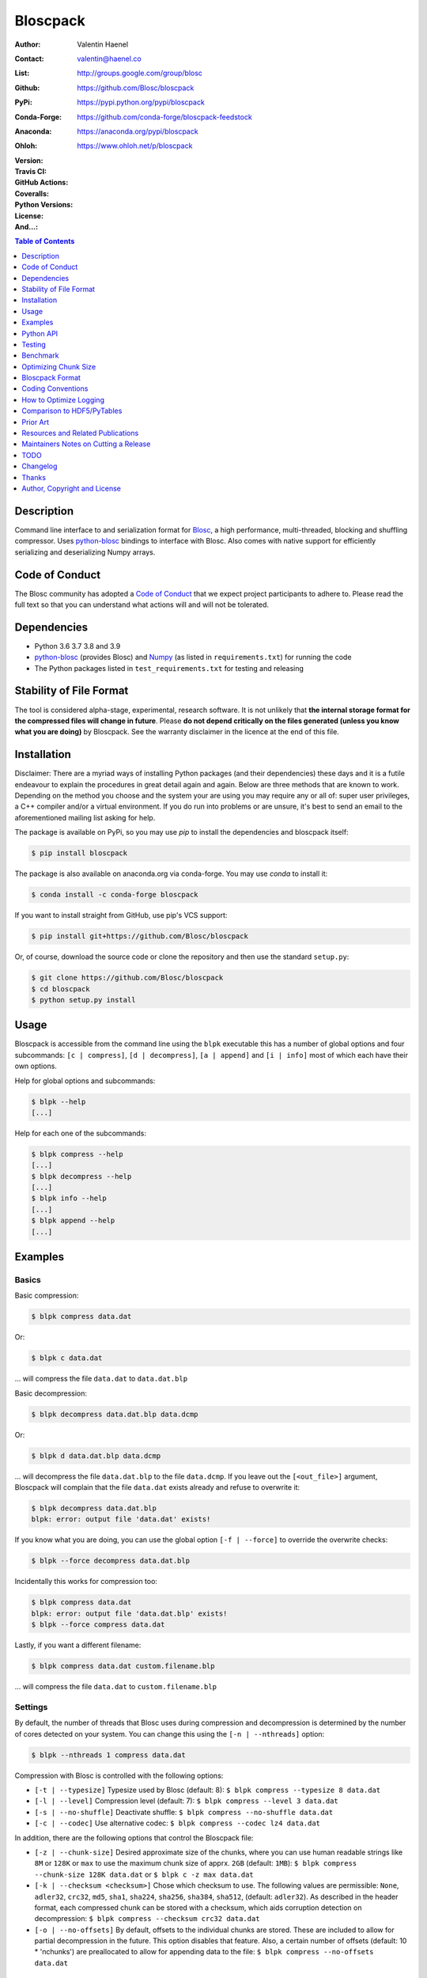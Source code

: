 Bloscpack
=========

:Author: Valentin Haenel
:Contact: valentin@haenel.co
:List: http://groups.google.com/group/blosc
:Github: https://github.com/Blosc/bloscpack
:PyPi: https://pypi.python.org/pypi/bloscpack
:Conda-Forge: https://github.com/conda-forge/bloscpack-feedstock
:Anaconda: https://anaconda.org/pypi/bloscpack
:Ohloh: https://www.ohloh.net/p/bloscpack
:Version: |version|
:Travis CI: |travis|
:GitHub Actions: |gha|
:Coveralls: |coveralls|
:Python Versions: |pyversions|
:License: |license|
:And...: |powered|

.. |version| image::    https://img.shields.io/pypi/v/bloscpack.svg
        :target: https://pypi.python.org/pypi/bloscpack

.. |travis| image:: https://img.shields.io/travis/Blosc/bloscpack/master.svg
        :target: https://travis-ci.org/Blosc/bloscpack

.. |gha| image:: https://github.com/Blosc/bloscpack/actions/workflows/testbloscpack.yml/badge.svg
        :target: https://github.com/Blosc/bloscpack/actions/workflows/testbloscpack.yml

.. |coveralls| image:: https://coveralls.io/repos/Blosc/bloscpack/badge.svg?branch=master&service=github
        :target: https://coveralls.io/github/Blosc/bloscpack?branch=master

.. |license| image:: https://img.shields.io/pypi/l/bloscpack.svg
        :target: https://pypi.python.org/pypi/bloscpack

.. |powered| image:: https://img.shields.io/badge/Powerd--By-Blosc-blue.svg
        :target: https://blosc.org

.. |pyversions| image:: https://img.shields.io/pypi/pyversions/bloscpack.svg
        :target: https://pypi.python.org/pypi/bloscpack

.. contents:: Table of Contents
   :depth: 1

Description
-----------

Command line interface to and serialization format for `Blosc
<http://blosc.org/>`_, a high performance, multi-threaded, blocking and
shuffling compressor. Uses `python-blosc
<https://github.com/Blosc/python-blosc>`_ bindings to interface with Blosc.
Also comes with native support for efficiently serializing and deserializing
Numpy arrays.

Code of Conduct
---------------

The Blosc community has adopted a `Code of Conduct
<https://github.com/Blosc/CodeOfConduct>`_ that we expect project participants
to adhere to. Please read the full text so that you can understand what actions
will and will not be tolerated.

Dependencies
------------

* Python 3.6 3.7 3.8 and 3.9
* `python-blosc  <https://github.com/Blosc/python-blosc>`_ (provides Blosc) and
  `Numpy <http://www.numpy.org/>`_ (as listed in ``requirements.txt``) for
  running the code
* The Python packages listed in ``test_requirements.txt`` for testing and
  releasing

Stability of File Format
------------------------

The tool is considered alpha-stage, experimental, research software. It is not
unlikely that **the internal storage format for the compressed files will
change in future**. Please **do not depend critically on the files generated
(unless you know what you are doing)** by Bloscpack. See the warranty disclaimer
in the licence at the end of this file.

Installation
------------

Disclaimer: There are a myriad ways of installing Python packages (and their
dependencies) these days and it is a futile endeavour to explain the procedures
in great detail again and again. Below are three methods that are known to
work. Depending on the method you choose and the system your are using you may
require any or all of: super user privileges, a C++ compiler and/or a virtual
environment. If you do run into problems or are unsure, it's best to send an
email to the aforementioned mailing list asking for help.

The package is available on PyPi, so you may use `pip` to install the
dependencies and bloscpack itself:

.. code-block:: console

    $ pip install bloscpack

The package is also available on anaconda.org via conda-forge. You may use
`conda` to install it:

.. code-block:: console

    $ conda install -c conda-forge bloscpack

If you want to install straight from GitHub, use pip's VCS support:

.. code-block:: console

    $ pip install git+https://github.com/Blosc/bloscpack

Or, of course, download the source code or clone the repository and then use
the standard ``setup.py``:

.. code-block:: console

    $ git clone https://github.com/Blosc/bloscpack
    $ cd bloscpack
    $ python setup.py install

Usage
-----

Bloscpack is accessible from the command line using the ``blpk`` executable
this has a number of global options and four subcommands: ``[c | compress]``,
``[d | decompress]``, ``[a | append]`` and ``[i | info]`` most of which each
have their own options.

Help for global options and subcommands:

.. code-block:: console

    $ blpk --help
    [...]

Help for each one of the subcommands:

.. code-block:: console

    $ blpk compress --help
    [...]
    $ blpk decompress --help
    [...]
    $ blpk info --help
    [...]
    $ blpk append --help
    [...]

Examples
--------

Basics
~~~~~~

Basic compression:

.. code-block:: console

    $ blpk compress data.dat

Or:

.. code-block:: console

    $ blpk c data.dat

... will compress the file ``data.dat`` to ``data.dat.blp``

Basic decompression:

.. code-block:: console

    $ blpk decompress data.dat.blp data.dcmp

Or:

.. code-block:: console

    $ blpk d data.dat.blp data.dcmp

... will decompress the file ``data.dat.blp`` to the file ``data.dcmp``. If you
leave out the ``[<out_file>]`` argument, Bloscpack will complain that the file
``data.dat`` exists already and refuse to overwrite it:

.. code-block:: console

    $ blpk decompress data.dat.blp
    blpk: error: output file 'data.dat' exists!

If you know what you are doing, you can use the global option ``[-f |
--force]`` to override the overwrite checks:

.. code-block:: console

    $ blpk --force decompress data.dat.blp

Incidentally this works for compression too:

.. code-block:: console

    $ blpk compress data.dat
    blpk: error: output file 'data.dat.blp' exists!
    $ blpk --force compress data.dat

Lastly, if you want a different filename:

.. code-block:: console

    $ blpk compress data.dat custom.filename.blp

... will compress the file ``data.dat`` to ``custom.filename.blp``

Settings
~~~~~~~~

By default, the number of threads that Blosc uses during compression and
decompression is determined by the number of cores detected on your system.
You can change this using the ``[-n | --nthreads]`` option:

.. code-block:: console

    $ blpk --nthreads 1 compress data.dat

Compression with Blosc is controlled with the following options:

* ``[-t | --typesize]``
  Typesize used by Blosc (default: 8):
  ``$ blpk compress --typesize 8 data.dat``
* ``[-l | --level]``
  Compression level (default: 7):
  ``$ blpk compress --level 3 data.dat``
* ``[-s | --no-shuffle]``
  Deactivate shuffle:
  ``$ blpk compress --no-shuffle data.dat``
* ``[-c | --codec]``
  Use alternative codec:
  ``$ blpk compress --codec lz4 data.dat``

In addition, there are the following options that control the Bloscpack file:

* ``[-z | --chunk-size]``
  Desired approximate size of the chunks, where you can use human readable
  strings like ``8M`` or ``128K`` or ``max`` to use the maximum chunk size of
  apprx. ``2GB`` (default: ``1MB``):
  ``$ blpk compress --chunk-size 128K data.dat`` or
  ``$ blpk c -z max data.dat``
* ``[-k | --checksum <checksum>]``
  Chose which checksum to use. The following values are permissible:
  ``None``, ``adler32``, ``crc32``, ``md5``,
  ``sha1``, ``sha224``, ``sha256``, ``sha384``,
  ``sha512``, (default: ``adler32``). As described in the header format, each
  compressed chunk can be stored with a checksum, which aids corruption
  detection on decompression:
  ``$ blpk compress --checksum crc32 data.dat``
* ``[-o | --no-offsets]``
  By default, offsets to the individual chunks are stored. These are included
  to allow for partial decompression in the future. This option disables that
  feature. Also, a certain number of offsets (default: 10 * 'nchunks') are
  preallocated to allow for appending data to the file:
  ``$ blpk compress --no-offsets data.dat``

Info Subcommand
~~~~~~~~~~~~~~~

If you just need some info on how the file was compressed ``[i | info]``:

.. code-block:: console

    $ blpk info data.dat.blp
    blpk: BloscpackHeader:
    blpk:     format_version: 3
    blpk:     offsets: True
    blpk:     metadata: False
    blpk:     checksum: 'adler32'
    blpk:     typesize: 8
    blpk:     chunk_size: 1.0M (1048576B)
    blpk:     last_chunk: 900.0K (921600B)
    blpk:     nchunks: 1526
    blpk:     max_app_chunks: 15260
    blpk: 'offsets':
    blpk: [134320,459218,735869,986505,1237646,...]
    blpk: First chunk blosc header:
    blpk: OrderedDict([('version', 2), ('versionlz', 1), ('flags', 1), ('typesize', 8), ('nbytes', 1048576), ('blocksize', 131072), ('ctbytes', 324894)])
    blpk: First chunk blosc flags:
    blpk: OrderedDict([('byte_shuffle', True), ('pure_memcpy', False), ('bit_shuffle', False), ('split_blocks', False), ('codec', 'blosclz')])

Importantly, the header and flag information are for the first chunk only.
Usually this isn't a problem because bloscpack compressed files do tend to have
homogeneous settings like codec used, typesize etc... However, there is nothing
that will stop you from appending to an existing bloscpack file using different
settings. For example, half the file might be compressed using 'blosclz'
whereas the other half of the file might be compressed with 'lz4'. In any case,
just be aware that the output is to be seen as an indication that is likely to
be correct for all chunks but must not be so necessarily.

Adding Metdata
~~~~~~~~~~~~~~

Using the ``[-m | --metadata]`` option you can include JSON from a file:

.. code-block:: console

   $ cat meta.json
   {"dtype": "float64", "shape": [200000000], "container": "numpy"}
   $ blpk compress --chunk-size=512M --metadata meta.json data.dat
   $ blpk info data.dat.blp
   blpk: BloscpackHeader:
   blpk:     format_version: 3
   blpk:     offsets: True
   blpk:     metadata: True
   blpk:     checksum: 'adler32'
   blpk:     typesize: 8
   blpk:     chunk_size: 512.0M (536870912B)
   blpk:     last_chunk: 501.88M (526258176B)
   blpk:     nchunks: 3
   blpk:     max_app_chunks: 30
   blpk: 'offsets':
   blpk: [922,78074943,140783242,...]
   blpk: 'metadata':
   blpk: {   u'container': u'numpy', u'dtype': u'float64', u'shape': [200000000]}
   blpk: MetadataHeader:
   blpk:     magic_format: 'JSON'
   blpk:     meta_options: '00000000'
   blpk:     meta_checksum: 'adler32'
   blpk:     meta_codec: 'zlib'
   blpk:     meta_level: 6
   blpk:     meta_size: 59.0B (59B)
   blpk:     max_meta_size: 590.0B (590B)
   blpk:     meta_comp_size: 58.0B (58B)
   blpk:     user_codec: ''

It will be printed when decompressing:

.. code-block:: console

    $ blpk decompress data.dat.blp
    blpk: Metadata is:
    blpk: '{u'dtype': u'float64', u'shape': [200000000], u'container': u'numpy'}'

Appending
~~~~~~~~~

You can also append data to an existing bloscpack compressed file:

.. code-block:: console

   $ blpk append data.dat.blp data.dat

However there are certain limitations on the amount of data can be appended.
For example, if there is an offsets section, there must be enough room to store
the offsets for the appended chunks. If no offsets exists, you may append as
much data as possible given the limitations governed by the maximum number of
chunks and the chunk-size. Additionally, there are limitations on the
compression options. For example, one cannot change the checksum used. It is
however possible to change the compression level, the typesize and the shuffle
option for the appended chunks.

Also note that appending is still considered experimental as of ``v0.5.0``.

Verbose and Debug mode
~~~~~~~~~~~~~~~~~~~~~~

Lastly there are two mutually exclusive options to control how much output is
produced.

The first causes basic info to be printed, ``[-v | --verbose]``:

.. code-block:: console

    $ blpk --verbose compress --chunk-size 0.5G data.dat
    blpk: using 4 threads
    blpk: getting ready for compression
    blpk: input file is: 'data.dat'
    blpk: output file is: 'data.dat.blp'
    blpk: input file size: 1.49G (1600000000B)
    blpk: nchunks: 3
    blpk: chunk_size: 512.0M (536870912B)
    blpk: last_chunk_size: 501.88M (526258176B)
    blpk: output file size: 198.39M (208028617B)
    blpk: compression ratio: 7.691250
    blpk: done

... and ``[-d | --debug]`` prints a detailed account of what is going on:

.. code-block:: console

    $ blpk --debug compress --chunk-size 0.5G data.dat
    blpk: command line argument parsing complete
    blpk: command line arguments are:
    blpk:     force: False
    blpk:     verbose: False
    blpk:     offsets: True
    blpk:     checksum: adler32
    blpk:     subcommand: compress
    blpk:     out_file: None
    blpk:     metadata: None
    blpk:     cname: blosclz
    blpk:     in_file: data.dat
    blpk:     chunk_size: 536870912
    blpk:     debug: True
    blpk:     shuffle: True
    blpk:     typesize: 8
    blpk:     clevel: 7
    blpk:     nthreads: 4
    blpk: using 4 threads
    blpk: getting ready for compression
    blpk: input file is: 'data.dat'
    blpk: output file is: 'data.dat.blp'
    blpk: input file size: 1.49G (1600000000B)
    blpk: nchunks: 3
    blpk: chunk_size: 512.0M (536870912B)
    blpk: last_chunk_size: 501.88M (526258176B)
    blpk: BloscArgs:
    blpk:     typesize: 8
    blpk:     clevel: 7
    blpk:     shuffle: True
    blpk:     cname: 'blosclz'
    blpk: BloscpackArgs:
    blpk:     offsets: True
    blpk:     checksum: 'adler32'
    blpk:     max_app_chunks: <function <lambda> at 0x1182de8>
    blpk: metadata_args will be silently ignored
    blpk: max_app_chunks is a callable
    blpk: max_app_chunks was set to: 30
    blpk: BloscpackHeader:
    blpk:     format_version: 3
    blpk:     offsets: True
    blpk:     metadata: False
    blpk:     checksum: 'adler32'
    blpk:     typesize: 8
    blpk:     chunk_size: 512.0M (536870912B)
    blpk:     last_chunk: 501.88M (526258176B)
    blpk:     nchunks: 3
    blpk:     max_app_chunks: 30
    blpk: raw_bloscpack_header: 'blpk\x03\x01\x01\x08\x00\x00\x00 \x00\x10^\x1f\x03\x00\x00\x00\x00\x00\x00\x00\x1e\x00\x00\x00\x00\x00\x00\x00'
    blpk: Handle chunk '0'
    blpk: checksum (adler32): '\x1f\xed\x1e\xf4'
    blpk: chunk handled, in: 512.0M (536870912B) out: 74.46M (78074017B)
    blpk: Handle chunk '1'
    blpk: checksum (adler32): ')\x1e\x08\x88'
    blpk: chunk handled, in: 512.0M (536870912B) out: 59.8M (62708295B)
    blpk: Handle chunk '2' (last)
    blpk: checksum (adler32): '\xe8\x18\xa4\xac'
    blpk: chunk handled, in: 501.88M (526258176B) out: 64.13M (67245997B)
    blpk: Writing '3' offsets: '[296, 78074317, 140782616]'
    blpk: Raw offsets: '(\x01\x00\x00\x00\x00\x00\x00\xcdQ\xa7\x04\x00\x00\x00\x00\x18,d\x08\x00\x00\x00\x00'
    blpk: output file size: 198.39M (208028617B)
    blpk: compression ratio: 7.691250
    blpk: done


Python API
----------

Bloscpack has a versatile yet simple API consisting of a series of 'arguments'
objects and high-level functions that can be invoked dependding on your input
and output needs.

Nomenclature wise, Python 3 has done a lot for Bloscpack, because we always
need to represent compressed data as bytes deliberatey. This makes it easier
and more natural to distinguish between text, such a filenames and binary and
bytes objects such as compressed data.

Arguments
~~~~~~~~~

The three argument types are:

* ``BloscArgs``
* ``BloscpackArgs``
* ``MetadataArgs``

as defined in ``bloscpack/args.py``.  Instantiating any of them will create an
object with the defaults setup. The defaults are defined in
``bloscpack/defaults.py``. You can use these in the high-level functions listed
below.

You can override any and all defaults by passing in the respective
keyword-arguments, for example:


.. code-block:: pycon

   >>> b = BloscArgs()               # will create a default args object
   >>> b = BloscArgs(clevel=4)       # change compression level to 4
   >>> b = BloscArgs(typesize=4,     # change the typesize to 4
   >>> ...           clevel=9,       # change the compression level to 9
   >>> ...           shuffle=False,  # deactivate the shuffle filter
   >>> ...           cname='lz4')    # let lz4 be the internal codec


.. code-block:: python

    class BloscArgs(MutableMappingObject):
        """ Object to hold Blosc arguments.

        Parameters
        ----------
        typesize : int
            The typesize used
        clevel : int
            Compression level
        shuffle : boolean
            Whether or not to activate the shuffle filter
        cname: str
            Name of the internal code to use

        """

.. code-block:: python

    class BloscpackArgs(MutableMappingObject):
        """ Object to hold BloscPack arguments.

        Parameters
        ----------
        offsets : boolean
            Whether to include space for offsets
        checksum : str
            Name of the checksum to use or None/'None'
        max_app_chunks : int or callable on number of chunks
            How much space to reserve in the offsets for chunks to be appended.

        """

.. code-block:: python

    class MetadataArgs(MutableMappingObject):
        """ Object to hold the metadata arguments.

        Parameters
        ----------
        magic_format : 8 bytes
            Format identifier for the metadata
        meta_checksum : str
            Checksum to be used for the metadata
        meta_codec : str
            Codec to be used to compress the metadata
        meta_level : int
            Compression level for metadata
        max_meta_size : int or callable on metadata size
            How much space to reserve for additional metadata

        """

File / Bytes
~~~~~~~~~~~~

The following high-level functions exist for compressing and decompressing to
and from files and byte objects:


* ``pack_file_to_file``
* ``unpack_file_from_file``
* ``pack_bytes_to_file``
* ``unpack_bytes_from_file``
* ``pack_bytes_to_bytes``
* ``unpack_bytes_from_bytes``

Beyond the target arguments such as the files and the bytes, each ``pack_*``
function takes the following arguments:

.. code-block::

    chunk_size : int
        the desired chunk size in bytes
    metadata : dict
        the metadata dict
    blosc_args : BloscArgs
        blosc args
    bloscpack_args : BloscpackArgs
        bloscpack args
    metadata_args : MetadataArgs
        metadata args

Below are their sigantures:

.. code-block:: python

    def pack_file_to_file(in_file, out_file,
                          chunk_size=DEFAULT_CHUNK_SIZE,
                          metadata=None,
                          blosc_args=None,
                          bloscpack_args=None,
                          metadata_args=None):

    def unpack_file_from_file(in_file, out_file):


    def pack_bytes_to_file(bytes_, out_file,
                           chunk_size=DEFAULT_CHUNK_SIZE,
                           metadata=None,
                           blosc_args=None,
                           bloscpack_args=None,
                           metadata_args=None):

    def unpack_bytes_from_file(compressed_file):

    def pack_bytes_to_bytes(bytes_,
                            chunk_size=DEFAULT_CHUNK_SIZE,
                            metadata=None,
                            blosc_args=None,
                            bloscpack_args=None,
                            metadata_args=None,
                            ):


    def unpack_bytes_from_bytes(bytes_):

Numpy
~~~~~

Numpy arrays can be serialized as Bloscpack files, here is a very brief example:

.. code-block:: pycon

    >>> a = np.linspace(0, 1, 3e8)
    >>> print a.size, a.dtype
    300000000 float64
    >>> bp.pack_ndarray_to_file(a, 'a.blp')
    >>> b = bp.unpack_ndarray_from_file('a.blp')
    >>> (a == b).all()
    True

Looking at the generated file, we can see the Numpy metadata being saved:

.. code-block:: console

    $ lh a.blp
    -rw------- 1 esc esc 266M Aug 13 23:21 a.blp

    $ blpk info a.blp
    blpk: BloscpackHeader:
    blpk:     format_version: 3
    blpk:     offsets: True
    blpk:     metadata: True
    blpk:     checksum: 'adler32'
    blpk:     typesize: 8
    blpk:     chunk_size: 1.0M (1048576B)
    blpk:     last_chunk: 838.0K (858112B)
    blpk:     nchunks: 2289
    blpk:     max_app_chunks: 22890
    blpk: 'offsets':
    blpk: [202170,408064,554912,690452,819679,...]
    blpk: 'metadata':
    blpk: {   u'container': u'numpy',
    blpk:     u'dtype': u'<f8',
    blpk:     u'order': u'C',
    blpk:     u'shape': [300000000]}
    blpk: MetadataHeader:
    blpk:     magic_format: 'JSON'
    blpk:     meta_options: '00000000'
    blpk:     meta_checksum: 'adler32'
    blpk:     meta_codec: 'zlib'
    blpk:     meta_level: 6
    blpk:     meta_size: 67.0B (67B)
    blpk:     max_meta_size: 670.0B (670B)
    blpk:     meta_comp_size: 62.0B (62B)
    blpk:     user_codec: ''

Alternatively, we can also use a string as storage:

.. code-block:: pycon

    >>> a = np.linspace(0, 1, 3e8)
    >>> c = pack_ndarray_to_bytes(a)
    >>> b = unpack_ndarray_from_bytes(c)
    >>> (a == b).all()
    True

Or use alternate compressors:

.. code-block:: pycon

    >>> a = np.linspace(0, 1, 3e8)
    >>> c = pack_ndarray_to_bytes(a, blosc_args=BloscArgs(cname='lz4'))
    >>> b = unpack_ndarray_from_bytes(c)
    >>> (a == b).all()
    True


.. code-block:: python

    def pack_ndarray_to_file(ndarray, filename,
                             chunk_size=DEFAULT_CHUNK_SIZE,
                             blosc_args=None,
                             bloscpack_args=None,
                             metadata_args=None):

    def pack_ndarray_to_bytes(ndarray,
                              chunk_size=DEFAULT_CHUNK_SIZE,
                              blosc_args=None,
                              bloscpack_args=None,
                              metadata_args=None):

    def unpack_ndarray_from_file(filename):

    def unpack_ndarray_from_bytes(str_):

If you are interested in the performance of Bloscpack compared to other
serialization formats for Numpy arrays, please look at the benchmarks presented
in `the Bloscpack paper from the EuroScipy 2013 conference proceedings
<http://arxiv.org/abs/1404.6383>`_.

Testing
-------

Installing Dependencies
~~~~~~~~~~~~~~~~~~~~~~~

Testing requires some additional libraries, which you can install from PyPi
with:

.. code-block:: console

    $ pip install -r test_requirements.txt
    [...]


Basic Tests
~~~~~~~~~~~

Basic tests, runs quickly:

.. code-block:: console

    $ PYTHONPATH=. pytest -m "not slow"
    [...]


Heavier Tests
~~~~~~~~~~~~~

Extended tests using a larger file, may take some time, but will be nice to
memory:

.. code-block:: console

    $ PYTHONPATH=. pytest test/test_file_io.py::test_pack_unpack_hard
    [...]

Extended tests using a huge file. This one take forever and needs loads (5G-6G)
of memory and loads of disk-space (10G). Use ``-s`` to print progress:

.. code-block:: console

    $ PYTHONPATH=. test/test_file_io.py::test_pack_unpack_extreme
    [...]

Note that, some compression/decompression tests create temporary files (on
UNIXoid systems this is under ``/tmp/blpk*``) which are deleted upon completion
of the respective test, both successful and unsuccessful, or when the test is
aborted with e.g. ``ctrl-c`` (using ``atexit`` magic).

Under rare circumstances, for example when aborting the deletion which is
triggered on abort you may be left with large files polluting your temporary
space.  Depending on your partitioning scheme etc.. doing this repeatedly, may
lead to you running out of space on the file-system.

Command Line Interface Tests
~~~~~~~~~~~~~~~~~~~~~~~~~~~~

The command line interface is tested with `cram <https://bitheap.org/cram/>`_:

.. code-block:: console

   $ cram --verbose test_cmdline/*.cram
   [...]


Coverage
~~~~~~~~

To determine coverage you can pool together the coverage from the cram tests and
the unit tests:

.. code-block:: console

    $ COVERAGE=1 cram --verbose test_cmdline/*.cram
    [...]
    $ PYTHONPATH=. pytest --cov=bloscpack --cov-append -m "not slow" test
    [...]

Test Runner
~~~~~~~~~~~

To run the command line interface tests and the unit tests and analyse
coverage, use the convenience ``test.sh`` runner:

.. code-block:: console

   $ ./test.sh
   [...]

Benchmark
---------

Using the provided ``bench/blpk_vs_gzip.py`` script on a ``Intel(R) Core(TM)
i7-3667U CPU @ 2.00GHz`` CPU with 2 cores and 4 threads (active
hyperthreading), cpu frequency scaling activated but set to the ``performance``
governor (all cores scaled to ``2.0 GHz``), 8GB of DDR3 memory and a Luks encrypted
SSD, we get:

.. code-block:: console

    $ PYTHONPATH=. ./bench/blpk_vs_gzip.py
    create the test data..........done

    Input file size: 1.49G
    Will now run bloscpack...
    Time: 2.06 seconds
    Output file size: 198.55M
    Ratio: 7.69
    Will now run gzip...
    Time: 134.20 seconds
    Output file size: 924.05M
    Ratio: 1.65

As was expected from previous benchmarks of Blosc using the python-blosc
bindings, Blosc is both much faster and has a better compression ratio for this
kind of structured data. One thing to note here, is that we are not dropping
the system file cache after every step, so the file to read will be cached in
memory. To get a more accurate picture we can use the ``--drop-caches`` switch
of the benchmark which requires you however, to run the benchmark as root,
since dropping the caches requires root privileges:

.. code-block:: console

    $ PYTHONPATH=. ./bench/blpk_vs_gzip.py --drop-caches
    will drop caches
    create the test data..........done

    Input file size: 1.49G
    Will now run bloscpack...
    Time: 13.49 seconds
    Output file size: 198.55M
    Ratio: 7.69
    Will now run gzip...
    Time: 137.49 seconds
    Output file size: 924.05M
    Ratio: 1.65

Optimizing Chunk Size
---------------------

You can use the provided ``bench/compression_time_vs_chunk_size.py`` file
to optimize the chunk-size for a given machine. For example:

.. code-block:: console

    $ sudo env PATH=$PATH PYTHONPATH=.  bench/compression_time_vs_chunk_size.py
    create the test data..........done
    chunk_size    comp-time       decomp-time      ratio
    512.0K        8.106235        10.243908        7.679094
    724.08K       4.424007        12.284307        7.092846
    1.0M          6.243544        11.978932        7.685173
    1.41M         4.715511        10.780901        7.596981
    2.0M          4.548568        10.676304        7.688216
    2.83M         4.851359        11.668394        7.572480
    4.0M          4.557665        10.127647        7.689736
    5.66M         4.589349        9.579627         7.667467
    8.0M          5.290080        10.525652        7.690499

Running the script requires super user privileges, since you need to
synchronize disk writes and drop the file system caches for less noisy results.
Also, you should probably run this script a couple of times and inspect the
variability of the results.


Bloscpack Format
----------------

The input is split into chunks since a) we wish to put less stress on main
memory and b) because Blosc has a buffer limit of ``2GB`` (Version ``1.0.0`` and
above). By default the chunk-size is a moderate ``1MB`` which should be fine,
even for less powerful machines.

In addition to the chunks some additional information must be added to the file
for housekeeping:

:header:
    a 32 byte header containing various pieces of information
:meta:
    a variable length metadata section, may contain user data
:offsets:
    a variable length section containing chunk offsets
:chunk:
    the blosc chunk(s)
:checksum:
    a checksum following each chunk, if desired

The layout of the file is then::

    |-header-|-meta-|-offsets-|-chunk-|-checksum-|-chunk-|-checksum-|...|

Description of the header
~~~~~~~~~~~~~~~~~~~~~~~~~
The following 32 byte header is used for Bloscpack as of version ``0.3.0``.  The
design goals of the header format are to contain as much information as
possible to achieve interesting things in the future and to be as general as
possible such that the persistence layer of `Blaze
<https://github.com/ContinuumIO/blaze>`_/`BLZ
<https://github.com/ContinuumIO/blz/tree/master>`_ can be implemented without
modification of the header format.

The following ASCII representation shows the layout of the header::

    |-0-|-1-|-2-|-3-|-4-|-5-|-6-|-7-|-8-|-9-|-A-|-B-|-C-|-D-|-E-|-F-|
    | b   l   p   k | ^ | ^ | ^ | ^ |   chunk-size  |  last-chunk   |
                      |   |   |   |
          version ----+   |   |   |
          options --------+   |   |
         checksum ------------+   |
         typesize ----------------+

    |-0-|-1-|-2-|-3-|-4-|-5-|-6-|-7-|-8-|-9-|-A-|-B-|-C-|-D-|-E-|-F-|
    |            nchunks            |        max-app-chunks         |

The first 4 bytes are the magic string ``blpk``. Then there are 4 bytes which
hold information about the activated features in this file.  This is followed
by 4 bytes for the ``chunk-size``, another 4 bytes for the ``last-chunk-size``,
8 bytes for the number of chunks, ``nchunks`` and lastly 8 bytes for the total
number of chunks that can be appended to this file, ``max-app-chunks``.

Effectively, storing the number of chunks as a signed 8 byte integer, limits
the number of chunks to ``2**63-1 = 9223372036854775807``, but this should not
be relevant in practice, since, even with the moderate default value of ``1MB``
for chunk-size, we can still store files as large as ``8ZB`` (!) Given that
in 2012 the maximum size of a single file in the Zettabye File System (zfs) is
``16EB``, Bloscpack should be safe for a few more years.

Description of the header entries
~~~~~~~~~~~~~~~~~~~~~~~~~~~~~~~~~

All entries are little-endian.

:version:
    (``uint8``)
    format version of the Bloscpack header, to ensure exceptions in case of
    forward incompatibilities.
:options:
    (``bitfield``)
    A bitfield which allows for setting certain options in this file.

    :``bit 0 (0x01)``:
        If the offsets to the chunks are present in this file.
    :``bit 1 (0x02)``:
        If metadata is present in this file.

:checksum:
    (``uint8``)
    The checksum used. The following checksums, available in the python
    standard library should be supported. The checksum is always computed on
    the compressed data and placed after the chunk.

    :``0``:
        ``no checksum``
    :``1``:
        ``zlib.adler32``
    :``2``:
        ``zlib.crc32``
    :``3``:
        ``hashlib.md5``
    :``4``:
        ``hashlib.sha1``
    :``5``:
        ``hashlib.sha224``
    :``6``:
        ``hashlib.sha256``
    :``7``:
        ``hashlib.sha384``
    :``8``:
        ``hashlib.sha512``
:typesize:
    (``uint8``)
    The typesize of the data in the chunks. Currently, assume that the typesize
    is uniform. The space allocated is the same as in the Blosc header.
:chunk-size:
    (``int32``)
    Denotes the chunk-size. Since the maximum buffer size of Blosc is 2GB
    having a signed 32 bit int is enough (``2GB = 2**31 bytes``). The special
    value of ``-1`` denotes that the chunk-size is unknown or possibly
    non-uniform.
:last-chunk:
    (``int32``)
    Denotes the size of the last chunk. As with the ``chunk-size`` an ``int32``
    is enough. Again, ``-1`` denotes that this value is unknown.
:nchunks:
    (``int64``)
    The total number of chunks used in the file. Given a chunk-size of one
    byte, the total number of chunks is ``2**63``. This amounts to a maximum
    file-size of 8EB (``8EB = 2*63 bytes``) which should be enough for the next
    couple of years. Again, ``-1`` denotes that the number of is unknown.
:max-app-chunks:
    (``int64``)
    The maximum number of chunks that can be appended to this file, excluding
    ``nchunks``. This is only useful if there is an offsets section and if
    nchunks is known (not ``-1``), if either of these conditions do not apply
    this should be ``0``.

The overall file-size can be computed as ``chunk-size * (nchunks - 1) +
last-chunk-size``. In a streaming scenario ``-1`` can be used as a placeholder.
For example if the total number of chunks, or the size of the last chunk is not
known at the time the header is created.

The following constraints exist on the header entries:

* ``last-chunk`` must be less than or equal to ``chunk-size``.
* ``nchunks + max_app_chunks`` must be less than or equal to the maximum value
  of an ``int64``.


Description of the metadata section
~~~~~~~~~~~~~~~~~~~~~~~~~~~~~~~~~~~

This section goes after the header. It consists of a metadata-section header
followed by a serialized and potentially compressed data section, followed by
preallocated space to resize the data section, possibly followed by a checksum.

The layout of the section is thus::

    |-metadata-header-|-data-|-prealloc-|-checksum-|

The header has the following layout::

   |-0-|-1-|-2-|-3-|-4-|-5-|-6-|-7-|-8-|-9-|-A-|-B-|-C-|-D-|-E-|-F-|
   |         magic-format          | ^ | ^ | ^ | ^ |   meta-size   |
                                     |   |   |   |
                 meta-options -------+   |   |   |
                 meta-checksum ----------+   |   |
                 meta-codec -----------------+   |
                 meta-level ---------------------+

   |-0-|-1-|-2-|-3-|-4-|-5-|-6-|-7-|-8-|-9-|-A-|-B-|-C-|-D-|-E-|-F-|
   | max-meta-size |meta-comp-size |            user-codec         |

:magic-format:
    (``8 byte ASCII string``)
    The data will usually be some kind of binary serialized string data, for
    example ``JSON``, ``BSON``, ``YAML`` or Protocol-Buffers. The format
    identifier is to be placed in this field.
:meta-options:
    (``bitfield``)
    A bitfield which allows for setting certain options in this metadata
    section. Currently unused
:meta-checksum:
    The checksum used for the metadata. The same checksums as for the data are
    available.
:meta-codec:
    (``unit8``)
    The codec used for compressing the metadata. As of Bloscpack version
    ``0.3.0`` the following codecs are supported.

    :``0``:
        no codec
    :``1``:
        ``zlib`` (DEFLATE)

:meta-level:
    (``unit8``)
    The compression level used for the codec. If ``codec`` is ``0`` i.e. the
    metadata is not compressed, this must be ``0`` too.
:meta-size:
    (``uint32``)
    The size of the uncompressed metadata.
:max-meta-size:
    (``uint32``)
    The total allocated space for the data section.
:meta-comp-size:
    (``uint32``)
    If the metadata is compressed, this gives the total space the metadata
    occupies. If the data is not compressed this is the same as ``meta-size``.
    In a sense this is the true amount of space in the metadata section that is
    used.
:user-codec:
    Space reserved for usage of additional codecs. E.g. 4 byte magic string for
    codec identification and 4 bytes for encoding of codec parameters.

The total space left for enlarging the metadata section is simply:
``max-meta-size - meta-comp-size``.

JSON Example of serialized metadata::

  '{"dtype": "float64", "shape": [1024], "others": []}'

If compression is requested, but not beneficial, because the compressed size
would be larger than the uncompressed size, compression of the metadata is
automatically deactivated.

As of Bloscpack version ``0.3.0`` only the JSON serializer is supported and
used the string ``JSON`` followed by four whitespace bytes as identifier.
Since JSON and any other of the suggested serializers has limitations, only a
subset of Python structures can be stored, so probably some additional object
handling must be done prior to serialize certain kinds of metadata.

Description of the offsets entries
~~~~~~~~~~~~~~~~~~~~~~~~~~~~~~~~~~

Following the metadata section, comes a variable length section of chunk
offsets. Offsets of the chunks into the file are to be used for accelerated
seeking. The offsets (if activated) follow the header. Each offset is a 64 bit
signed little-endian integer (``int64``). A value of ``-1`` denotes an unknown
offset. Initially, all offsets should be initialized to ``-1`` and filled in
after writing all chunks. Thus, If the compression of the file fails
prematurely or is aborted, all offsets should have the value ``-1``.  Also, any
unused offset entries preallocated to allow the file to grow should be set to
``-1``. Each offset denotes the exact position of the chunk in the file such
that seeking to the offset, will position the file pointer such that, reading
the next 16 bytes gives the Blosc header, which is at the start of the desired
chunk.

Description of the chunk format
~~~~~~~~~~~~~~~~~~~~~~~~~~~~~~~

As mentioned previously, each chunk is just a Blosc compressed string including
header. The Blosc header (as of ``v1.0.0``) is 16 bytes as follows::

    |-0-|-1-|-2-|-3-|-4-|-5-|-6-|-7-|-8-|-9-|-A-|-B-|-C-|-D-|-E-|-F-|
      ^   ^   ^   ^ |     nbytes    |   blocksize   |    ctbytes    |
      |   |   |   |
      |   |   |   +--typesize
      |   |   +------flags
      |   +----------versionlz
      +--------------version

The first four are simply bytes, the last three are are each unsigned ints
(``uint32``) each occupying 4 bytes. The header is always little-endian.
``ctbytes`` is the length of the buffer including header and ``nbytes`` is the
length of the data when uncompressed. A more detailed description of the Blosc
header can be found in the `README_HEADER.rst of the Blosc repository
<https://github.com/FrancescAlted/blosc/blob/master/README_HEADER.rst>`_

Overhead
~~~~~~~~

Depending on which configuration for the file is used a constant, or linear
overhead may be added to the file. The Bloscpack header adds 32 bytes in any
case. If the data is non-compressible, Blosc will add 16 bytes of header to
each chunk. The metadata section obviously adds a constant overhead, and if
used, both the checksum and the offsets will add overhead to the file. The
offsets add 8 bytes per chunk and the checksum adds a fixed constant value
which depends on the checksum to each chunk. For example, 32 bytes for the
``adler32`` checksum.

Coding Conventions
------------------

* Numpy rst style docstrings
* README cli examples should use long options
* testing: expected before received ``nt.assert_equal(expected, received)``
* Debug messages: as close to where the data was generated
* Single quotes around ambiguities in messages ``overwriting existing file: 'testfile'``
* Exceptions instead of exit
* Use the Wikipedia definition of compression ratio:
  http://en.wikipedia.org/wiki/Data_compression_ratio

How to Optimize Logging
-----------------------

Some care must be taken when logging in the inner loop. For example consider the
following two commits:

* https://github.com/Blosc/bloscpack/commit/0854930514eebaf7dbc6c4dcf3589dbcb9f2fdc9

* https://github.com/Blosc/bloscpack/commit/355bf90a8c13a2a1f792d43228c2a68c61476621

If there are a larger number of chunks, calls to ``double_pretty_size`` will be
executed (and may be costly) *even* if no logging is needed.

Consider the following script, ``loop-bench.py``:

.. code-block:: python

    import numpy as np
    import bloscpack as bp
    import blosc

    shuffle = True
    clevel = 9
    cname = 'lz4'

    a = np.arange(2.5e8)

    bargs = bp.args.BloscArgs(clevel=clevel, shuffle=shuffle, cname=cname)
    bpargs = bp.BloscpackArgs(offsets=False, checksum='None', max_app_chunks=0)

Timing with ``v0.7.0``:

.. code-block:: pycon

    In [1]: %run loop-bench.py

    In [2]: %timeit bpc = bp.pack_ndarray_str(a, blosc_args=bargs, bloscpack_args=bpargs)
    1 loops, best of 3: 423 ms per loop

    In [3]: %timeit bpc = bp.pack_ndarray_str(a, blosc_args=bargs, bloscpack_args=bpargs)
    1 loops, best of 3: 421 ms per loop

    In [4]: bpc = bp.pack_ndarray_str(a, blosc_args=bargs, bloscpack_args=bpargs)

    In [5]: %timeit a3 = bp.unpack_ndarray_str(bpc)
    1 loops, best of 3: 727 ms per loop

    In [6]: %timeit a3 = bp.unpack_ndarray_str(bpc)
    1 loops, best of 3: 725 ms per loop

And then using a development version that contains the two optimization commits:

.. code-block:: pycon

    In [1]: %run loop-bench.py

    In [2]: %timeit bpc = bp.pack_ndarray_str(a, blosc_args=bargs, bloscpack_args=bpargs)
    1 loops, best of 3: 357 ms per loop

    In [3]: %timeit bpc = bp.pack_ndarray_str(a, blosc_args=bargs, bloscpack_args=bpargs)
    1 loops, best of 3: 357 ms per loop

    In [4]: bpc = bp.pack_ndarray_str(a, blosc_args=bargs, bloscpack_args=bpargs)

    In [5]: %timeit a3 = bp.unpack_ndarray_str(bpc)
    1 loops, best of 3: 658 ms per loop

    In [6]: %timeit a3 = bp.unpack_ndarray_str(bpc)
    1 loops, best of 3: 655 ms per loop

Comparison to HDF5/PyTables
---------------------------

Since Blosc has already been supported for use in HDF5 files from within
PyTables, one might be tempted to question why yet another file format has to
be invented. This section aims to differentiate between HDF5/PyTables and
effectively argues that they are not competitors.

* Lightweight vs. Heavyweight. Bloscpack is a lightweight format. The format
  specification can easily be digested within a day and the dependencies are
  minimal. PyTables is a complex piece of software and the HDF5 file format
  specification is a large document.

* Persistence vs. Database. Bloscpack is designed to allow for fast
  serialization and deserialization of in-memory data. PyTables is more of a
  database which for example allows complex queries to be computed on the
  data.

Additionally there are two network uses cases which Bloscpack is suited for
(but does not have support for as of yet):

#. Streaming: Since bloscpack without offsets can be written in a single
   pass it is ideally suited for streaming over a network, where you can
   compress send and decompress individual chunks in a streaming fashion.

#. Expose a file over HTTP and do partial reads from it, for example when
   storing a compressed file in S3. You can easily just store a file on a
   web server and then use the header information to read and decompress
   individual chunks.

Prior Art
---------

The following is a  list of important resources that were read during the
conception and initial stages of Bloscpack.

* The `6pack utility included with FastLZ
  <https://github.com/ariya/FastLZ/blob/master/6pack.c>`_ (the codec that
  BloscLZ was derived from) was the initial inspiration for writing a command
  line interface to Blosc.

* The `Wikipedia article on the PNG format
  <http://en.wikipedia.org/wiki/Portable_Network_Graphics>`_ contains some
  interesting details about the PNG header and file headers in general.

* The `XZ File Format Specification
  <http://tukaani.org/xz/xz-file-format.txt>`_ gave rise to some ideas and
  techniques about writing file format specifications and using checksums for
  data integrity. Although the format and the document itself was a bit to
  heavyweight for my tastes.

* The `Snappy framing format
  <http://code.google.com/p/snappy/source/browse/trunk/framing_format.txt>`_
  and the `file container format for LZ4
  <http://fastcompression.blogspot.de/2012/04/file-container-format-for-lz4.html>`_
  were also consulted, but I can't remember if and what inspiration they gave
  rise to.

* The homepages of `zlib <http://www.zlib.net/>`_ and `gzip
  <http://www.gzip.org/>`_ were also consulted at some point. The command line
  interface of `gzip/gunzip` was deemed to be from a different era and as a
  result git-style subcommands are used in Bloscpack.

Resources and Related Publications
----------------------------------

* `Main Blosc website <http://www.blosc.org>`_
* `Francesc Alted. *The Data Access Problem* EuroScipy 2009 Keynote Presentation <http://www.blosc.org/docs/StarvingCPUs.pdf>`_
* `Francesc Alted. *Why modern CPUs are starving and what can be done about it*, Computing in Science & Engineering, Vol. 12, No. 2. (March 2010), pp. 68-71 <http://www.blosc.org/docs/StarvingCPUs-CISE-2010.pdf>`_
* Francesc Alted: Sending Data from Memory to CPU (and back) faster than memcpy(). PyData London 2014 `slides0 <http://www.slideshare.net/PyData/blosc-py-data-2014>`_ `video0 <http://www.youtube.com/watch?v=IzqlWUTndTo>`_
* `The Blosc Github organization <https://github.com/Blosc>`_
* `Valentin Haenel. *Introducing Bloscpack* EuroScipy 2013 Presentation <https://github.com/esc/euroscipy2013-talk-bloscpack>`_
* `Valentin Haenel. *Bloscpack: a compressed lightweight serialization format for numerical data*. Proceedings of the 6th European Conference on Python in Science (EuroSciPy 2013) <http://arxiv.org/abs/1404.6383>`_.
* Valentin Haenel. *Fast Serialization of Numpy Arrays with Bloscpack*. PyData Berlin 2014 `slides1 <http://slides.zetatech.org/haenel-bloscpack-talk-2014-PyDataBerlin.pdf>`_, `video1 <https://www.youtube.com/watch?v=TZdqeEd7iTM>`_

Maintainers Notes on Cutting a Release
--------------------------------------

#. Set the version as environment variable ``VERSION=vX.X.X``
#. Update the changelog and ``ANNOUNCE.rst``
#. Commit using ``git commit -m "$VERSION changelog and ANNOUNCE.rst"``
#. Set the version number in ``bloscpack/version.py``
#. Commit with ``git commit -m "$VERSION"``
#. Make the tag using ``git tag -s -m "Bloscpack $VERSION" $VERSION``
#. Push commits to Blosc github ``git push blosc master``
#. Push commits to own github ``git push esc master``
#. Push the tag to Blosc github ``git push blosc $VERSION``
#. Push the tag to own github ``git push esc $VERSION``
#. Make a source distribution using ``python setup.py sdist bdist_wheel``
#. Upload to PyPi using ``twine upload dist/bloscpack-$VERSION*``
#. Bump version number to next dev version and reset ``ANNOUNCE.rst``
#. Announce release on the Blosc list
#. Announce release via Twitter

TODO
----

Documentation
~~~~~~~~~~~~~

* Refactor monolithic readme into Sphinx and publish
* Cleanup and double check the docstrings for the public API classes

Command Line
~~~~~~~~~~~~

* quiet verbosity level
* Expose the ability to set 'max_app_chunks' from the command line
* Allow to save metadata to a file during decompression
* subcommand e or estimate to estimate the size of the uncompressed data.
* subcommand v or verify to verify the integrity of the data
* add --raw-input and --raw-output switches to allow stuff like:
  cat file | blpk --raw-input --raw-output compress > file.blp
* Establish and document proper exit codes
* Document the metadata saved during Numpy serialization

Profiling and Optimization
~~~~~~~~~~~~~~~~~~~~~~~~~~

* Use the faster version of struct where you have a single string
* Memory profiler, might be able to reduce memory used by reusing the buffer
  during compression and decompression
* Benchmark different codecs
* Use line profiler to check code
* Select different defaults for Numpy arrays, no offsets? no pre-alloc?

Library Features
~~~~~~~~~~~~~~~~

* possibly provide a BloscPackFile abstraction, like GzipFile
* Allow to not-prealloc additional space for metadata
* Refactor certain collections of functions that operate on data into objects

  * Offsets (maybe)

* partial decompression?
* since we now have potentially small chunks, the progressbar becomes relevant
  again
* configuration file to store commonly used options on a given machine
* print the compression time, either as verbose or debug
* Investigate if we can use a StringIO object that returns memoryviews on read.
* Implement a memoryview Compressed/PlainSource
* Use a bytearray to read chunks from a file. Then re-use that bytearray
  during every read to avoid allocating deallocating strings the whole time.
* The keyword arguments to many functions are global dicts, this is a bad idea,
  Make the immutable with a forzendict.
* Check that the checksum is really being checked for all PlainSinks
* Bunch of NetworkSource/Sinks
* HTTPSource/Sink

Miscellaneous
~~~~~~~~~~~~~

* Announce on scipy/numpy lists, comp.compression, freshmeat, ohloh ...

Packaging and Infrastructure
~~~~~~~~~~~~~~~~~~~~~~~~~~~~

* Debian packages (for python-blosc and bloscpack)
* Conda recipes (for python-blosc and bloscpack)
* Use tox for testing multiple python versions
* Build on travis and drone.io using pre-compiled


Changelog
---------

* v0.16.0     - Thu 27 Dec 2018

  * Update of Python API and docs
  * various minor fixes

* v0.15.0     - Wed 31 Oct 2018

  * Halloween Release!
  * Adding the Blosc code of conduct (#79 by @esc)
  * Two new high-level functions: 'pack_bytes_to_bytes' and
    'unpack_bytes_from_bytes' (#83 by @esc)
  * Fix incorrect check for typesize-chunksize mismatch (#81 by @esc)
  * Fix test to append without shuffle (#82 by @esc)
  * Fix tests to respect snappy not being available by default (#85 by @esc)
  * Fix tests to account for new default blocksize (#86 by @esc)
  * Enable testing on Python 3.7 via Travis (#84 by @esc)

* v0.14.0     - Thu Oct 18 2018

  * Remove official support for Python 2.6 (#77 by @esc)

* v0.13.0     - Thu May 24 2018

  * Add license file and include in sdist packages (#75 by @toddrme2178)
  * Print codec on info (#73 by @esc)
  * Decode Blosc flags (#72 by @esc)
  * Fix an embarrassing typo (#71 by @esc)
  * Test zstd (#70 by @esc)
  * Document args object (#69 by @esc)
  * Various pep8 fixes by @esc
  * Support for uploading wheels and using twine by @esc
  * Fix use of coverage by @esc
  * Better support for Python 2.6 by @esc

* v0.12.0     - Fri Mar 09 2018

  * Allow Pythonic None as checksum (#60 by @esc)
  * Fix failing tests to comply with latest Blosc (#63 and #64 by FrancescElies)
  * Support testing with Python 3.6 via Travis (#65 by @esc)
  * Unpinn Blosc in conda recipe (who uses this?) (#61 by @esc)
  * Cleanup README (#66 by @esc)
  * Fix Trove classifiers (#67 by @esc)
  * Random pep8 fixes by @esc

* v0.11.0     - Mon Aug 22 2016

  * Unpinn python-blosc and fix unit-tests (#51 and #57 fixed by @oogali)
  * Improve the computation of the chunksize when it is not divisible by
    typesize (#52 by FrancescAlted)

* v0.10.0     - Thu Dec 10 2015

  * Fix for compressing sliced arrays (#43 reported by @mistycheney)
  * Fix ``un/pack_bytes_file`` to be available from toplevel
  * Fix the badges to come (mostly) from https://img.shields.io
  * Fixes for travis-ci, test Python 3.5 too
  * Pin Blosc version to 1.2.7 via `requirements.txt` and `setup.py` due to
    breakage with Blosc 1.2.8.

* v0.9.0     - Tue Aug 18 2015

  * Use ``ast.literal_eval`` instead of ``np.safe_eval`` which is much faster (#39 @cpcloud)
  * Support for packing/unpacking bytes to/from file (#41)

* v0.8.0     - Sun Jul 12 2015

  * Python 3.x compatibility (#14)

* v0.7.3     - Sat Jul 11 2015

  * Fix deserialization of numpy arrays with nested dtypes that were created
    with versions v0.7.1 and before. (#37)

* v0.7.2     - Wed Mar 25 2015

  * Fix support for zero length arrays (and input in general) (#17 reported by @dmbelov)
  * Catch when ``typesize`` doesn't divide ``chunk_size`` (#18 reported by @dmbelov)
  * Fix serialization of object arrays (#16 reported by @dmbelov)
  * Reject Object dtype arrays since they cannot be compressed with Bloscpack
  * Provide backwards compatibility for older Numpy serializations
  * Fix win32 compatibility of tests (#27 fixed by @mindw)
  * Fix using setuptools for scripts and dependencies (#28 fixed by @mindw)
  * Various misc fixes

* v0.7.1     - Sun Jun 29 2014

  * Fix a bug related to setting the correct typesize when compressing Numpy
    arrays
  * Optimization of debug statements in the inner loops

* v0.7.0     - Wed May 28 2014

  * Modularize cram tests, even has something akin to a harness
  * Refactored, tweaked and simplified Source/Sink code and semantics
  * Various documentation improvements: listing prior art, comparison to HDF5
  * Improve benchmarking scripts
  * Introduce a BloscArgs object for saner handling of the BloscArgs
  * Introduce a BloscpackArgs object for saner handling of the BloscpackArgs
  * Introduce MetadataHeader and MetdataArgs objects too
  * Fix all (hopefully) incorrect uses of the term 'compression ratio'
  * Various miscellaneous fixes and improvements

* v0.6.0     - Fri Mar 28 2014

  * Complete refactor of Bloscpack codebase to support modularization
  * Support for `drone.io <https://drone.io/>`_ CI service
  * Improved dependency specification for Python 2.6
  * Improved installation instructions

* v0.5.2     - Fri Mar 07 2014

  * Fix project url in setup.py

* v0.5.1     - Sat Feb 22 2014

  * Documentation fixes and improvements

* v0.5.0     - Sun Feb 02 2014

  * Moved project to the `Blosc organization on Github <https://github.com/Blosc>`_

* v0.5.0-rc1 - Thu Jan 30 2014

  * Support for Blosc 1.3.x (alternative codecs)

* v0.4.1     - Fri Sep 27 2013

  * Fixed the `pack_unpack_hard` test suite
  * Fixed handling Numpy record and nested record arrays

* v0.4.0     - Sun Sep 15 2013

  * Fix a bug when serializing numpy arrays to strings

* v0.4.0-rc2 - Tue Sep 03 2013

  * Package available via PyPi (since 0.4.0-rc1)
  * Support for packing/unpacking numpy arrays to/from string
  * Check that string and record arrays work
  * Fix installation problems with PyPi package (Thanks to Olivier Grisel)

* v0.4.0-rc1 - Sun Aug 18 2013

  * BloscpackHeader class introduced
  * The info subcommand shows human readable sizes when printing the header
  * Now using Travis-CI for testing and Coveralls for coverage
  * Further work on the Plain/Compressed-Source/Sink abstractions
  * Start using memoryview in places
  * Learned to serialize Numpy arrays

* v0.3.0     - Sun Aug 04 2013

  * Minor readme fixes
  * Increase number of cram tests

* v0.3.0-rc1 - Thu Aug 01 2013

  * Bloscpack format changes (format version 3)

    * Variable length metadata section with it's own header
    * Ability to preallocate offsets for appending data (``max_app_chunks``)

  * Refactor compression and decompression to use file pointers instead of
    file name strings, allows using StringIO/cStringIO.
  * Sanitize calculation of nchunks and chunk-size
  * Special keyword ``max`` for use with chunk-size in the CLI
  * Support appending to a file and ``append`` subcommand
    (including the ability to preallocate offsets)
  * Support rudimentary ``info`` subcommand
  * Add tests of the command line interface using ``cram``
  * Minor bugfixes and corrections as usual

* v0.2.1     - Mon Nov 26 2012

  * Backport to Python 2.6
  * Typo fixes in documentation

* v0.2.0     - Fri Sep 21 2012

  * Use ``atexit`` magic to remove test data on abort
  * Change prefix of temp directory to ``/tmp/blpk*``
  * Merge header RFC into monolithic readme

* v0.2.0-rc2 - Tue Sep 18 2012

  * Don't bail out if the file is smaller than default chunk
  * Set the default ``typesize`` to ``8`` bytes
  * Upgrade dependencies to python-blosc ``v1.0.5`` and fix tests
  * Make extreme test less resource intensive
  * Minor bugfixes and corrections

* v0.2.0-rc1 - Thu Sep 13 2012

  * Implement new header format as described in RFC
  * Implement checksumming compressed chunks with various checksums
  * Implement offsets of the chunks into the file
  * Efforts to make the library re-entrant, better control of side-effects
  * README is now rst not md (flirting with sphinx)
  * Tons of trivial fixes, typos, wording, refactoring, renaming, pep8 etc..

* v0.1.1     - Sun Jul 15 2012

  * Fix the memory issue with the tests
  * Two new suites: ``hard`` and ``extreme``
  * Minor typo fixes and corrections

* v0.1.0     - Thu Jun 14 2012

  * Freeze the first 8 bytes of the header (hopefully for ever)
  * Fail to decompress on non-matching format version
  * Minor typo fixes and corrections

* v0.1.0-rc3 - Tue Jun 12 2012

  * Limit the chunk-size benchmark to a narrower range
  * After more careful experiments, a default chunk-size of ``1MB`` was
    deemed most appropriate

  * Fixed a terrible bug, where during testing and benchmarking, temporary
    files were not removed, oups...

  * Adapted the header to have space for more chunks, include special marker
    for unknown chunk number (``-1``) and format version of the compressed
    file
  * Added a note in the README about instability of the file format
  * Various minor fixes and enhancements

* v0.1.0-rc2 - Sat Jun 09 2012

  * Default chunk-size now ``4MB``
  * Human readable chunk-size argument
  * Last chunk now contains remainder
  * Pure python benchmark to compare against gzip
  * Benchmark to measure the effect of chunk-size
  * Various minor fixes and enhancements

* v0.1.0-rc1 - Sun May 27 2012

  * Initial version
  * Compression/decompression
  * Command line argument parser
  * README, setup.py, tests and benchmark

Thanks
------

* Francesc Alted for writing Blosc in the first place, for providing continual
  code-review and feedback on Bloscpack and for co-authoring the Bloscpack
  file-format specification.

Author, Copyright and License
-----------------------------

© 2012-2020 Valentin Haenel <valentin@haenel.co>

Redistribution and use in source and binary forms, with or without
modification, are permitted provided that the following conditions are met:

1. Redistributions of source code must retain the above copyright notice, this
list of conditions and the following disclaimer.

2. Redistributions in binary form must reproduce the above copyright notice,
this list of conditions and the following disclaimer in the documentation
and/or other materials provided with the distribution.

3. Neither the name of the copyright holder nor the names of its contributors
may be used to endorse or promote products derived from this software without
specific prior written permission.

THIS SOFTWARE IS PROVIDED BY THE COPYRIGHT HOLDERS AND CONTRIBUTORS "AS IS" AND
ANY EXPRESS OR IMPLIED WARRANTIES, INCLUDING, BUT NOT LIMITED TO, THE IMPLIED
WARRANTIES OF MERCHANTABILITY AND FITNESS FOR A PARTICULAR PURPOSE ARE
DISCLAIMED. IN NO EVENT SHALL THE COPYRIGHT HOLDER OR CONTRIBUTORS BE LIABLE
FOR ANY DIRECT, INDIRECT, INCIDENTAL, SPECIAL, EXEMPLARY, OR CONSEQUENTIAL
DAMAGES (INCLUDING, BUT NOT LIMITED TO, PROCUREMENT OF SUBSTITUTE GOODS OR
SERVICES; LOSS OF USE, DATA, OR PROFITS; OR BUSINESS INTERRUPTION) HOWEVER
CAUSED AND ON ANY THEORY OF LIABILITY, WHETHER IN CONTRACT, STRICT LIABILITY,
OR TORT (INCLUDING NEGLIGENCE OR OTHERWISE) ARISING IN ANY WAY OUT OF THE USE
OF THIS SOFTWARE, EVEN IF ADVISED OF THE POSSIBILITY OF SUCH DAMAGE.
